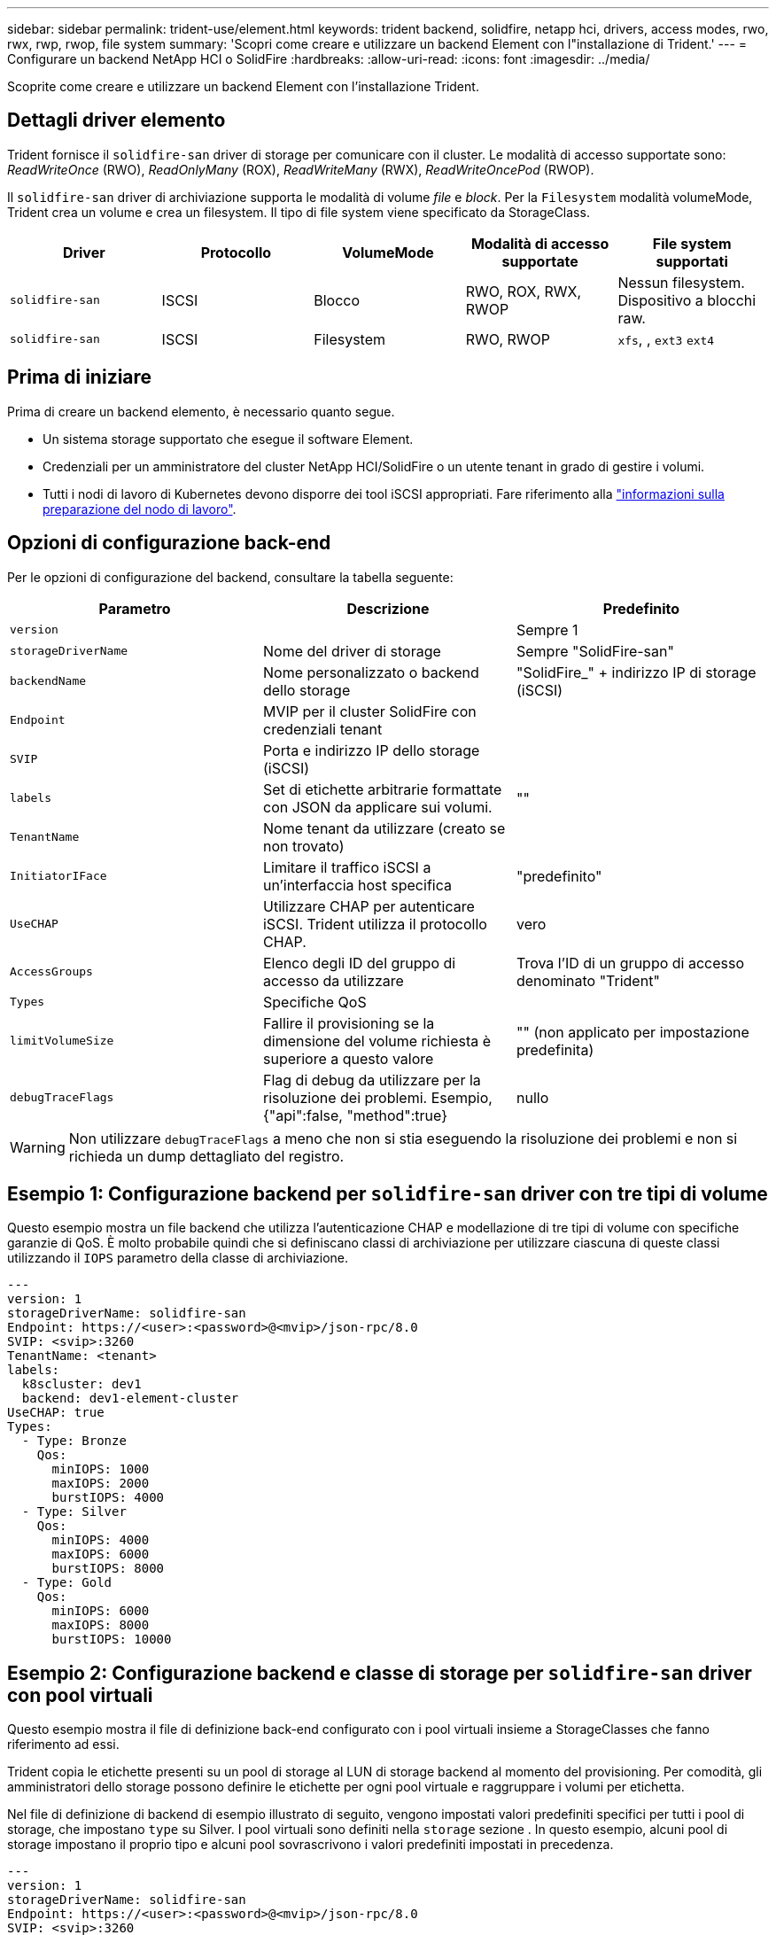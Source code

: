 ---
sidebar: sidebar 
permalink: trident-use/element.html 
keywords: trident backend, solidfire, netapp hci, drivers, access modes, rwo, rwx, rwp, rwop, file system 
summary: 'Scopri come creare e utilizzare un backend Element con l"installazione di Trident.' 
---
= Configurare un backend NetApp HCI o SolidFire
:hardbreaks:
:allow-uri-read: 
:icons: font
:imagesdir: ../media/


[role="lead"]
Scoprite come creare e utilizzare un backend Element con l'installazione Trident.



== Dettagli driver elemento

Trident fornisce il `solidfire-san` driver di storage per comunicare con il cluster. Le modalità di accesso supportate sono: _ReadWriteOnce_ (RWO), _ReadOnlyMany_ (ROX), _ReadWriteMany_ (RWX), _ReadWriteOncePod_ (RWOP).

Il `solidfire-san` driver di archiviazione supporta le modalità di volume _file_ e _block_. Per la `Filesystem` modalità volumeMode, Trident crea un volume e crea un filesystem. Il tipo di file system viene specificato da StorageClass.

[cols="5"]
|===
| Driver | Protocollo | VolumeMode | Modalità di accesso supportate | File system supportati 


| `solidfire-san`  a| 
ISCSI
 a| 
Blocco
 a| 
RWO, ROX, RWX, RWOP
 a| 
Nessun filesystem. Dispositivo a blocchi raw.



| `solidfire-san`  a| 
ISCSI
 a| 
Filesystem
 a| 
RWO, RWOP
 a| 
`xfs`, , `ext3` `ext4`

|===


== Prima di iniziare

Prima di creare un backend elemento, è necessario quanto segue.

* Un sistema storage supportato che esegue il software Element.
* Credenziali per un amministratore del cluster NetApp HCI/SolidFire o un utente tenant in grado di gestire i volumi.
* Tutti i nodi di lavoro di Kubernetes devono disporre dei tool iSCSI appropriati. Fare riferimento alla link:../trident-use/worker-node-prep.html["informazioni sulla preparazione del nodo di lavoro"].




== Opzioni di configurazione back-end

Per le opzioni di configurazione del backend, consultare la tabella seguente:

[cols="3"]
|===
| Parametro | Descrizione | Predefinito 


| `version` |  | Sempre 1 


| `storageDriverName` | Nome del driver di storage | Sempre "SolidFire-san" 


| `backendName` | Nome personalizzato o backend dello storage | "SolidFire_" + indirizzo IP di storage (iSCSI) 


| `Endpoint` | MVIP per il cluster SolidFire con credenziali tenant |  


| `SVIP` | Porta e indirizzo IP dello storage (iSCSI) |  


| `labels` | Set di etichette arbitrarie formattate con JSON da applicare sui volumi. | "" 


| `TenantName` | Nome tenant da utilizzare (creato se non trovato) |  


| `InitiatorIFace` | Limitare il traffico iSCSI a un'interfaccia host specifica | "predefinito" 


| `UseCHAP` | Utilizzare CHAP per autenticare iSCSI. Trident utilizza il protocollo CHAP. | vero 


| `AccessGroups` | Elenco degli ID del gruppo di accesso da utilizzare | Trova l'ID di un gruppo di accesso denominato "Trident" 


| `Types` | Specifiche QoS |  


| `limitVolumeSize` | Fallire il provisioning se la dimensione del volume richiesta è superiore a questo valore | "" (non applicato per impostazione predefinita) 


| `debugTraceFlags` | Flag di debug da utilizzare per la risoluzione dei problemi. Esempio, {"api":false, "method":true} | nullo 
|===

WARNING: Non utilizzare `debugTraceFlags` a meno che non si stia eseguendo la risoluzione dei problemi e non si richieda un dump dettagliato del registro.



== Esempio 1: Configurazione backend per `solidfire-san` driver con tre tipi di volume

Questo esempio mostra un file backend che utilizza l'autenticazione CHAP e modellazione di tre tipi di volume con specifiche garanzie di QoS. È molto probabile quindi che si definiscano classi di archiviazione per utilizzare ciascuna di queste classi utilizzando il `IOPS` parametro della classe di archiviazione.

[source, yaml]
----
---
version: 1
storageDriverName: solidfire-san
Endpoint: https://<user>:<password>@<mvip>/json-rpc/8.0
SVIP: <svip>:3260
TenantName: <tenant>
labels:
  k8scluster: dev1
  backend: dev1-element-cluster
UseCHAP: true
Types:
  - Type: Bronze
    Qos:
      minIOPS: 1000
      maxIOPS: 2000
      burstIOPS: 4000
  - Type: Silver
    Qos:
      minIOPS: 4000
      maxIOPS: 6000
      burstIOPS: 8000
  - Type: Gold
    Qos:
      minIOPS: 6000
      maxIOPS: 8000
      burstIOPS: 10000
----


== Esempio 2: Configurazione backend e classe di storage per `solidfire-san` driver con pool virtuali

Questo esempio mostra il file di definizione back-end configurato con i pool virtuali insieme a StorageClasses che fanno riferimento ad essi.

Trident copia le etichette presenti su un pool di storage al LUN di storage backend al momento del provisioning. Per comodità, gli amministratori dello storage possono definire le etichette per ogni pool virtuale e raggruppare i volumi per etichetta.

Nel file di definizione di backend di esempio illustrato di seguito, vengono impostati valori predefiniti specifici per tutti i pool di storage, che impostano `type` su Silver. I pool virtuali sono definiti nella `storage` sezione . In questo esempio, alcuni pool di storage impostano il proprio tipo e alcuni pool sovrascrivono i valori predefiniti impostati in precedenza.

[source, yaml]
----
---
version: 1
storageDriverName: solidfire-san
Endpoint: https://<user>:<password>@<mvip>/json-rpc/8.0
SVIP: <svip>:3260
TenantName: <tenant>
UseCHAP: true
Types:
  - Type: Bronze
    Qos:
      minIOPS: 1000
      maxIOPS: 2000
      burstIOPS: 4000
  - Type: Silver
    Qos:
      minIOPS: 4000
      maxIOPS: 6000
      burstIOPS: 8000
  - Type: Gold
    Qos:
      minIOPS: 6000
      maxIOPS: 8000
      burstIOPS: 10000
type: Silver
labels:
  store: solidfire
  k8scluster: dev-1-cluster
region: us-east-1
storage:
  - labels:
      performance: gold
      cost: "4"
    zone: us-east-1a
    type: Gold
  - labels:
      performance: silver
      cost: "3"
    zone: us-east-1b
    type: Silver
  - labels:
      performance: bronze
      cost: "2"
    zone: us-east-1c
    type: Bronze
  - labels:
      performance: silver
      cost: "1"
    zone: us-east-1d


----
Le seguenti definizioni di StorageClass si riferiscono ai pool virtuali sopra indicati. Utilizzando il `parameters.selector` Field, ogni StorageClass definisce quali pool virtuali possono essere utilizzati per ospitare un volume. Gli aspetti del volume saranno definiti nel pool virtuale scelto.

Il primo StorageClass (`solidfire-gold-four`) verrà mappato al primo pool virtuale. Questa è l'unica piscina che offre prestazioni d'oro con un `Volume Type QoS` di Gold. L'ultima StorageClass (`solidfire-silver`) richiama qualsiasi pool di storage che offre prestazioni eccezionali. Trident deciderà quale pool virtuale viene selezionato e garantirà che i requisiti di storage vengano soddisfatti.

[source, yaml]
----
apiVersion: storage.k8s.io/v1
kind: StorageClass
metadata:
  name: solidfire-gold-four
provisioner: csi.trident.netapp.io
parameters:
  selector: performance=gold; cost=4
  fsType: ext4

---
apiVersion: storage.k8s.io/v1
kind: StorageClass
metadata:
  name: solidfire-silver-three
provisioner: csi.trident.netapp.io
parameters:
  selector: performance=silver; cost=3
  fsType: ext4

---
apiVersion: storage.k8s.io/v1
kind: StorageClass
metadata:
  name: solidfire-bronze-two
provisioner: csi.trident.netapp.io
parameters:
  selector: performance=bronze; cost=2
  fsType: ext4

---
apiVersion: storage.k8s.io/v1
kind: StorageClass
metadata:
  name: solidfire-silver-one
provisioner: csi.trident.netapp.io
parameters:
  selector: performance=silver; cost=1
  fsType: ext4

---
apiVersion: storage.k8s.io/v1
kind: StorageClass
metadata:
  name: solidfire-silver
provisioner: csi.trident.netapp.io
parameters:
  selector: performance=silver
  fsType: ext4
----


== Trova ulteriori informazioni

* link:../trident-concepts/vol-access-groups.html["Gruppi di accesso ai volumi"^]


